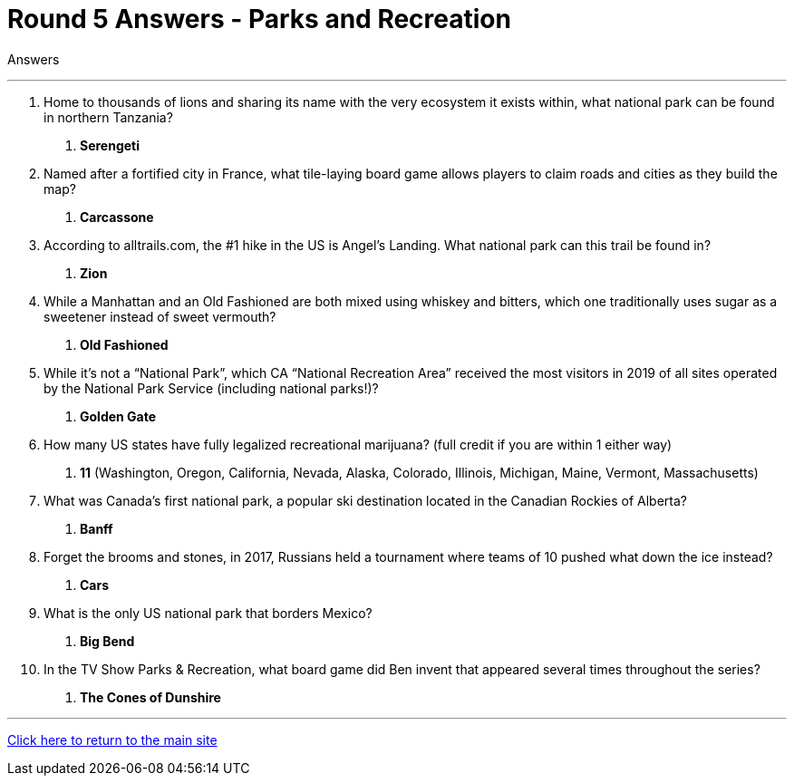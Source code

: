 = Round 5 Answers - Parks and Recreation 

====
Answers
====

'''

1. Home to thousands of lions and sharing its name with the very ecosystem it exists within, what national park can be found in northern Tanzania?
    a. *Serengeti*

2. Named after a fortified city in France, what tile-laying board game allows players to claim roads and cities as they build the map?
    a. *Carcassone*

3. According to alltrails.com, the #1 hike in the US is Angel’s Landing.  What national park can this trail be found in?
    a. *Zion*

4. While a Manhattan and an Old Fashioned are both mixed using whiskey and bitters, which one traditionally uses sugar as a sweetener instead of sweet vermouth?
    a. *Old Fashioned*

5. While it’s not a “National Park”, which CA “National Recreation Area” received the most visitors in 2019 of all sites operated by the National Park Service (including national parks!)?
    a. *Golden Gate*

6. How many US states have fully legalized recreational marijuana? (full credit if you are within 1 either way)
    a. *11* (Washington, Oregon, California, Nevada, Alaska, Colorado, Illinois, Michigan, Maine, Vermont, Massachusetts)


7. What was Canada’s first national park, a popular ski destination located in the Canadian Rockies of Alberta?
    a. *Banff*

8. Forget the brooms and stones, in 2017, Russians held a tournament where teams of 10 pushed what down the ice instead?
    a. *Cars*

9. What is the only US national park that borders Mexico?
    a. *Big Bend*

10. In the TV Show Parks & Recreation, what board game did Ben invent that appeared several times throughout the series?
    a. *The Cones of Dunshire*

'''

link:../../../index.html[Click here to return to the main site]